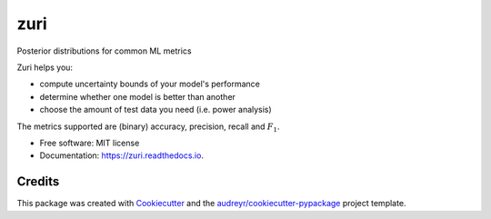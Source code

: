 ====
zuri
====


.. image:: https://img.shields.io/pypi/v/zuri.svg
        :target: https://pypi.python.org/pypi/zuri

.. image:: https://img.shields.io/travis/chuckyee/zuri.svg
        :target: https://travis-ci.com/chuckyee/zuri

.. image:: https://readthedocs.org/projects/zuri/badge/?version=latest
        :target: https://zuri.readthedocs.io/en/latest/?version=latest
        :alt: Documentation Status




Posterior distributions for common ML metrics

Zuri helps you:

* compute uncertainty bounds of your model's performance
* determine whether one model is better than another
* choose the amount of test data you need (i.e. power analysis)

The metrics supported are (binary) accuracy, precision, recall and :math:`F_1`.

* Free software: MIT license
* Documentation: https://zuri.readthedocs.io.


Credits
-------

This package was created with Cookiecutter_ and the `audreyr/cookiecutter-pypackage`_ project template.

.. _Cookiecutter: https://github.com/audreyr/cookiecutter
.. _`audreyr/cookiecutter-pypackage`: https://github.com/audreyr/cookiecutter-pypackage
